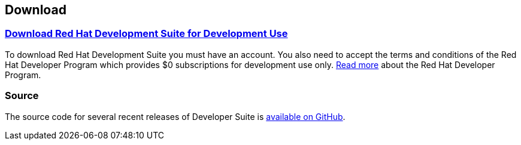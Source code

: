 :awestruct-layout: product-download-custom
:linkattrs: true
:awestruct-interpolate: true

== Download

=== link:#{site.download_manager_base_url}/download-manager/file/development-suite-1.0.0-GA-bundle-installer.exe[Download Red Hat Development Suite for Development Use]

To download Red Hat Development Suite you must have an account. You also need to accept the terms and conditions of the Red Hat Developer Program which provides $0 subscriptions for development use only. link:#{site.base_url}/faq[Read more] about the Red Hat Developer Program.

=== Source

The source code for several recent releases of Developer Suite is https://github.com/redhat-developer-tooling/developer-platform-install/releases[available on GitHub].
